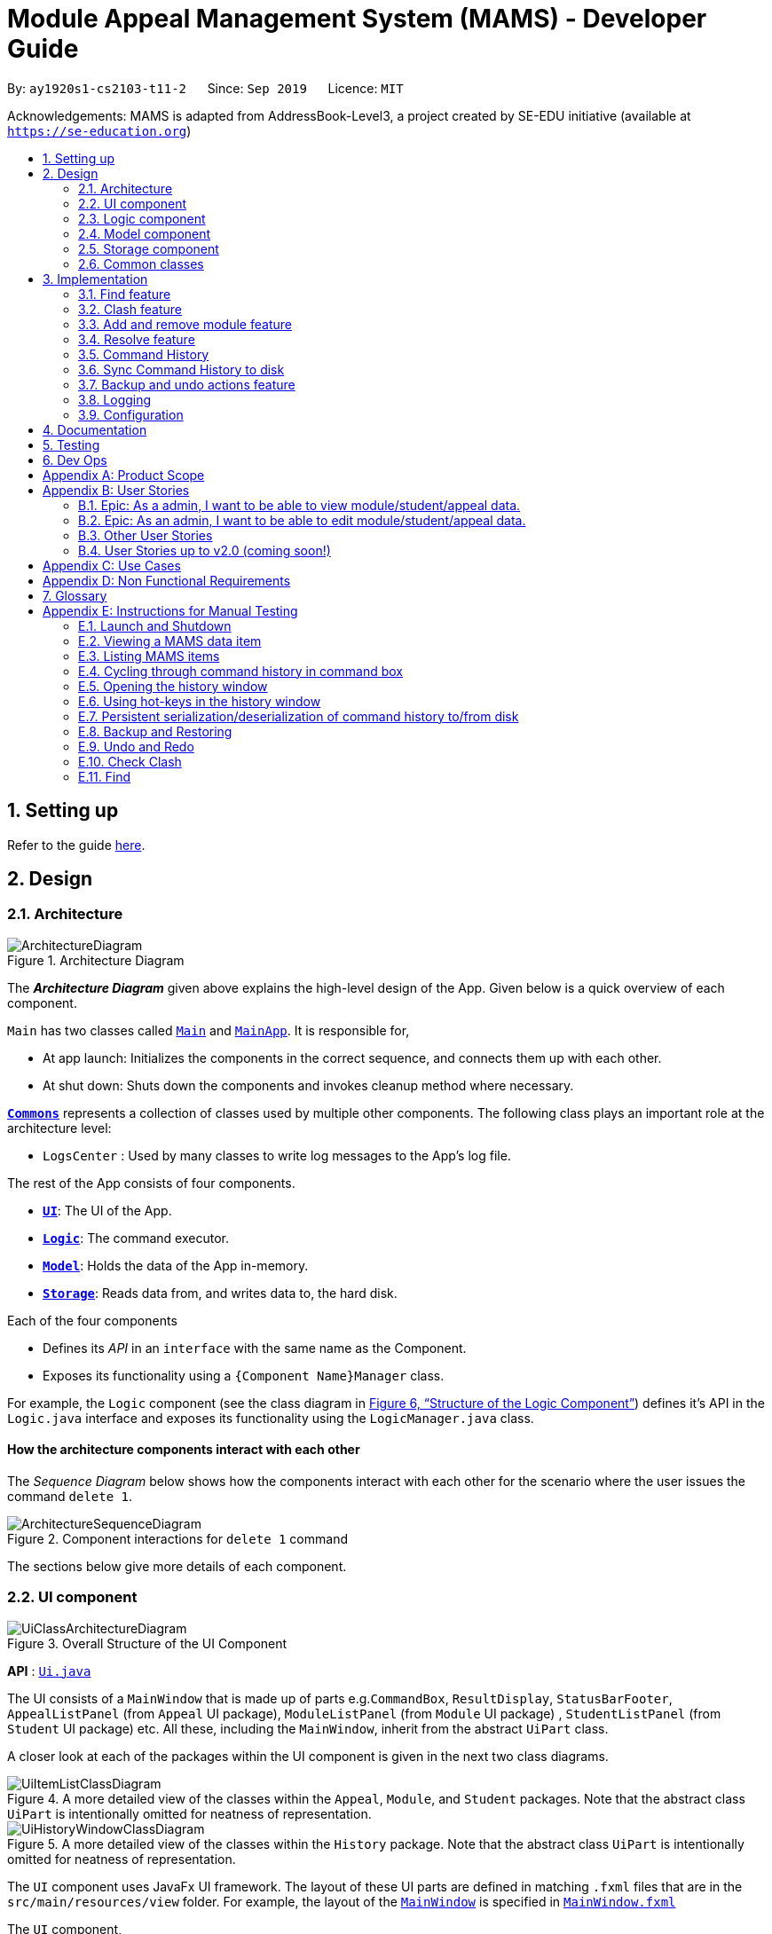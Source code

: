 = Module Appeal Management System (MAMS) - Developer Guide
:site-section: DeveloperGuide
:toc:
:toc-title:
:toc-placement: preamble
:sectnums:
:imagesDir: images
:stylesDir: stylesheets
:xrefstyle: full
:experimental:
ifdef::env-github[]
:tip-caption: :bulb:
:note-caption: :information_source:
:warning-caption: :warning:
endif::[]
:repoURL: https://github.com/AY1920S1-CS2103-T11-2/main/tree/master

By: `ay1920s1-cs2103-t11-2`      Since: `Sep 2019`      Licence: `MIT`

Acknowledgements: MAMS is adapted from AddressBook-Level3, a project created by SE-EDU initiative (available at `https://se-education.org`)

== Setting up

Refer to the guide <<SettingUp#, here>>.

== Design

[[Design-Architecture]]
=== Architecture

.Architecture Diagram
image::ArchitectureDiagram.png[]

The *_Architecture Diagram_* given above explains the high-level design of the App. Given below is a quick overview of each component.

`Main` has two classes called link:{repoURL}/src/main/java/mams/Main.java[`Main`] and link:{repoURL}/src/main/java/seedu/address/MainApp.java[`MainApp`]. It is responsible for,

* At app launch: Initializes the components in the correct sequence, and connects them up with each other.
* At shut down: Shuts down the components and invokes cleanup method where necessary.

<<Design-Commons,*`Commons`*>> represents a collection of classes used by multiple other components.
The following class plays an important role at the architecture level:

* `LogsCenter` : Used by many classes to write log messages to the App's log file.

The rest of the App consists of four components.

* <<Design-Ui,*`UI`*>>: The UI of the App.
* <<Design-Logic,*`Logic`*>>: The command executor.
* <<Design-Model,*`Model`*>>: Holds the data of the App in-memory.
* <<Design-Storage,*`Storage`*>>: Reads data from, and writes data to, the hard disk.

Each of the four components

* Defines its _API_ in an `interface` with the same name as the Component.
* Exposes its functionality using a `{Component Name}Manager` class.

For example, the `Logic` component (see the class diagram in <<fig-LogicClassDiagram>>) defines it's API in the `Logic.java` interface and exposes its functionality using the `LogicManager.java` class.

[discrete]
==== How the architecture components interact with each other

The _Sequence Diagram_ below shows how the components interact with each other for the scenario where the user issues the command `delete 1`.

.Component interactions for `delete 1` command
image::ArchitectureSequenceDiagram.png[]

The sections below give more details of each component.

//tag::ui[]
[[Design-Ui]]
=== UI component

.Overall Structure of the UI Component
image::UiClassArchitectureDiagram.png[]

*API* : link:{repoURL}/src/main/java/mams/ui/Ui.java[`Ui.java`]

The UI consists of a `MainWindow` that is made up of parts
e.g.`CommandBox`, `ResultDisplay`, `StatusBarFooter`,
 `AppealListPanel` (from `Appeal` UI package), `ModuleListPanel` (from `Module` UI package) ,
 `StudentListPanel` (from `Student` UI package) etc.
All these, including the `MainWindow`, inherit from the abstract `UiPart` class.

A closer look at each of the packages within the UI component is given in the next two class diagrams.

.A more detailed view of the classes within the `Appeal`, `Module`, and `Student` packages. Note that the abstract class `UiPart` is intentionally omitted for neatness of representation.
image::UiItemListClassDiagram.png[]

.A more detailed view of the classes within the `History` package. Note that the abstract class `UiPart` is intentionally omitted for neatness of representation.
image::UiHistoryWindowClassDiagram.png[]

The `UI` component uses JavaFx UI framework. The layout of these UI parts are defined in matching `.fxml` files that are in the `src/main/resources/view` folder. For example, the layout of the link:{repoURL}/src/main/java/seedu/address/ui/MainWindow.java[`MainWindow`] is specified in link:{repoURL}/src/main/resources/view/MainWindow.fxml[`MainWindow.fxml`]

The `UI` component,

* Executes user commands using the `Logic` component.
* Listens for changes to `Model` (Appeals, Modules, Students) and `Logic` (Command History) data so that the UI can be updated with the modified data.

//end::ui[]
[[Design-Logic]]
=== Logic component

// tag::logic[]
[[fig-LogicClassDiagram]]
.Structure of the Logic Component
image::LogicClassDiagram.png[]

.Structure of the Parser Component
image::ParserClassDiagram.png[]

.Structure of the Command Component
image::CommandClassDiagram.png[]

*API* :
link:{repoURL}/src/main/java/mams/logic/Logic.java[`Logic.java`]

.  `Logic` uses the `MamsParser` class to parse the user command.
.  This results in a `Command` object which is executed by the `LogicManager`.
.  The command execution can affect the `Model` (e.g. adding a module to a student).
.  The result of the command execution is encapsulated as a `CommandResult` object which is passed back to the `Ui`.
.  In addition, the `CommandResult` object can also instruct the `Ui` to perform certain actions, such as displaying help to the user.

// end::logic[]

Given below is the Sequence Diagram for interactions within the `Logic` component for the `execute("undo")` API call.

.Interactions Inside the Logic Component for the `undo` Command
image::UndoSequenceDiagram.png[]

NOTE: The lifeline for `UndoCommand` should end at the destroy marker (X) but due to a limitation of PlantUML, the lifeline reaches the end of diagram.

[[Design-Model]]
=== Model component

.Structure of the Model Component
image::ModelClassDiagram.png[]

*API* : link:{repoURL}/src/main/java/mams/model/Model.java[`Model.java`]

The `Model`,

* stores a `UserPref` object that represents the user's preferences.
* stores the Address Book data.
* exposes an unmodifiable `ObservableList<Person>` that can be 'observed' e.g. the UI can be bound to this list so that the UI automatically updates when the data in the list change.
* does not depend on any of the other three components.


[[Design-Storage]]
=== Storage component

.Structure of the Storage Component
image::StorageClassDiagram.png[]

*API* : link:https://github.com/AY1920S1-CS2103-T11-2/main/blob/master/src/main/java/mams/storage/Storage.java[`Storage.java`]

The `Storage` component,

* can save `UserPref` objects in json format and read it back.
* can save the Mams data in json format and read it back.
* can save the command history data in json format and read it back.

[[Design-Commons]]
=== Common classes

Classes used by multiple components are in the `mams.commons` package.

== Implementation

This section describes some noteworthy details on how certain features are implemented.

//tag::find[]
=== Find feature
==== Implementation

The find feature is facilitated by `FindCommand` class. The `FindCommand` stores a `List` of `Predicates`, which can be
StudentContainsKeywordsPredicate`, `ModuleContainsKeywordsPredicate`, or `AppealContainsKeywordsPredicate`. Each `Predicate` stores a `List` of String of keywords.

.Predicate Class Diagram
image::PredicateClassDiagram.png[]

Each `FindCommand` has a `execute()` method that takes in a `Model` object and a `FilterOnlyCommandHistory` object.
`FindCommand` only retrieves information from model and returns a message to be shown in the message bar but do not alter anything in the existing lists.

Below shows how the Find Command mechanism behaves at each step.

Step 1. The user inputs `find ...`.

Step 2. The `FindCommandParser` is called first to create `StudentContainsKeywordsPredicate`, `ModuleContainsKeywordsPredicate`, and `AppealContainsKeywordsPredicate` by checking the prefixes.

Step 3. A new `FindCommand` is created by passing in the `List` of `Predicates`.

Step 4. `FindCommand.execute()` is called. Each `Predicate` object is examined and calls `Predicate.test()`. `Model#updateStudentList()`, `Model#updateModuleList()`, or `Module#updateAppealList()` is called accordingly.

Step 5. A `CommandResult` object is returned, which contains message about the number of items found in the target list. The target list only shows the item(s) that contain(s) any of the keywords.

The following sequence diagram shows how the Find command works:

.Find Command Sequence Diagram - user input: "find m/cs1010"
image::FindSequenceDiagram.png[]


// end::find[]

//tag::clash[]
=== Clash feature
==== Implementation

The clash feature is facilitated by `ClashCommand` class.

There are two additional static classes in `ClashCommand` to facilitate the feature. The two classes are:

* `ClashCommandParameters`: Stores the details of the parsed parameters that a `ClashCommand` will operate on.

.ClashCommandParameters Class Diagram
image::ClashCommandParametersClassDiagram.png[]
* `ClashCase`: Stores the details of the clash cases between two modules that a `ClashCommand` will operate on.

.ClashCase Class Diagram
image::ClashCaseClassDiagram.png[]

[NOTE]
Similar to how time slot is stored in `Module` class, the clashing slots in `ClashCase` are represented as Integers and
each integer value corresponds to a particular 1-hour time slot in a week.

Each `ClashCommand` has a `execute()` method that takes in a `Model` object and a `FilterOnlyCommandHistory` object.
`ClashCommand` only retrieves information from model and returns a message to be shown in the message bar but do not alter anything in the existing lists.

====
There are a few formats allowed for user inputs:

* `clash a/INDEX`: check timetable clash for a add/drop module appeal
* `clash m/INDEX m/INDEX` or `clash m/MODULE_CODE m/MODULE_CODE`: check timetable clash between two different modules
* `clash s/INDEX`: check timetable clash in a student's current timetable

====

Below shows how the Clash Command mechanism behaves at each step.

Step 1. The user inputs `clash ...` to check whether there is clash in the timetable.

Step 2. The `ClashCommandParser` will be called to create a new `ClashCommandParameters` and set the relevant parameter values accordingly.

Step 3. A new `ClashCommand` is created by passing in the `ClashCommandParameters` object.
The following sequence diagram shows how `ClashCommandParser` works:

Step 4. `ClashCommand.execute()` is called. The types of checking will be determined by checking the presence of relevant parameters in `ClashCommandParameters`.

[NOTE]
** The `Student` who submits the appeal is stored as String of Matric ID and `Module` to add/drop is stored as String of module code in an `Appeal` object.
Hence, `Student` who submits the appeal is retrieved from `model.getFullStudentList()` by matching Matric ID,
and `Module` to add/drop is retrieved from `model.getFullModuleList()` by matching module codes.

Step 5. Each `ClashCommand` returns a `CommandResult` object which contains the message of the clash details if there are clashes and 'No clashes detected' if there is no clash.

The following activity diagram shows how the clash command works:

.Work Flow of Clash Command
image::ClashCommandActivityDiagram.png[]

===== Design Consideration: How to deal with different user input formats for different types of checking

* **Current choice:** Only 1 `ClashCommand` class. Every `ClashCommand` object keeps a `ClashCommandParameters` object which stores the parameters passed in.
The value of parameters are set when parsing user inputs by a few setter methods.
The cases of checking are determined in `ClashCommand.execute()` by checking the presence of each parameter.
** Pros:
*** Avoid having too many unnecessary constructors (or passing of null-values) caused by the optional nature of the parameters passed to ClashCommand.
*** If more user input formats are allowed in the future to improve user experience (not restricted to index and module codes),
we can simply add more setter and getter methods in `ClashCommandParameters` accordingly.
** Cons:
*** More defensive programming is needed to ensure that no multiple parameters of different types of checking are present at the same time.
* **Alternative considered:** Create three different sub-classes (i.e. `ClashAppealCommand`, `ClashModuleCommand`, and `ClashStudentCommand`) which extend an abstract `ClashCommand` class.
`ClashCommandParser` deals with differentiating cases for checking (by looking at prefixes) and create Command object accordingly.
** Pros:
*** Each `ClashCommand` has knowledge about what type of checking is evoked. Less checking is required in `ClashCommand.execute()`.
** Cons:
*** Each sub-class will have different attributes.
*** Tedious modification will be needed if we allow more user input formats in the future to improve user experience.

===== Design Consideration: How to show details of the clashing time slots

* **Current choice:** Use a static class `ClashCase` to store each clash case detected.
** Pros:
*** No need to hardcode the string representation of clash details since all information needed is stored in the `ClashCase` and we can simply call `toString()`.
Even if the way of representation is to be changed in the future, we only need to modify `toString()` (and add attributes in `ClashCase` if needed).
** Cons:
*** Additional objects being created for each clash detected between two modules. More memory space used.
* **Alternative considered:** Every `ClashCommand` object keeps a list of to store time slot index and use them to create a temporary `Module` object.
** Pros:
*** Easy to implement.
*** Can reuse `getTimeSlotToString()` to obtain the string representation. (The current choice also keeps this part)
** Cons:
*** Redundant objects are created. More memory space used.
*** Need to hardcode information like module codes of the two modules having clashes since the list only stores the clashing slots.
*** Tedious modification needed if the way of response changes in the future. For example, instead of showing the clash details in the message bar,
we decide to a pop-up window to show more detailed information or include graphic representation.
// end::clash[]

//tag::addremovemod[]
=== Add and remove module feature
==== Implementation
The addmod/removemod mechanism is facilitated by an abstract `ModCommand` class which extends abstract `Command` class.
There are the two sub-classes which extends `ModCommand` used to handle adding module or removing module function.

The two sub-classes are:

* `AddModCommand` -- Add a module to a student (Registers the student for a particular module)
* `RemoveModCommand` -- Removes a module from a student (Drops a module from the student's workload)

.Structure of ModCommand
image::ModCommandClassDiagram.png[]

Each addmod or removemod command has a `execute()` method that takes in a `Model` object. These commands
retrieve information of all students and modules from model to get the relevant student and module.
It then creates a copy of the relevant items and replaces the original ones in the global list of students and modules.

Below shows how the AddModCommand mechanism behaves at each step when adding a module to a student.

[NOTE]
RemoveMod command is functionally the opposite of AddMod command, but requires less checks to be done before successful
execution. For this developer guide, only AddMod commands sequence will be elaborated.

Step 1. The user inputs `addmod s/A0180000 m/CS1010` to add module CS1010 to student A0180000.

Step 2. The `ApproveCommandParser` will be called to parse the AddModCommand.

* When parsing the input, the `s/` prefix will be detected and `AddModCommandParser` will parse for a
student identifier. `m/` prefix will also be detected and parsed for a module identifier.

Step 3. `AddModCommand` object will be created.

Step 4. `AddModCommand.execute()` is called.

The following activity diagram shows how `AddModCommand.execute()` works

.AddModCommand Activity Diagram
image::AddModCommandActivityDiagram.png[]

`ApproveCommand.execute()`

* Step 1. Checks for the validity of student and module identifiers. If index is given as the identifier, the following
list(s) is used: `model.getFilteredModuleList` and `model.getFilteredStudentList`. If Matric Id is given for student identifier
or Module code is given for module identifier, it will get the following list(s) instead:
`model.getFullModuleList` and `model.getFullStudentList`
* Step 2. Checks the following conditions that should prevent module from being added to student:
** Check if the student already has the module (Is currently registered for module already)
** Check if the student has completed the module before
** Check if the module current intake has already reached quota limit, and is unable to accept any more students
** Check if the student workload limit will not be exceeded if the module is added to the student
** Check if the module being added will clash with any existing modules the student is currently taking.
* Step 3. Creates a new student object and module object with the added module.
* Step 4. Creates a `CommandResult` object which calls `Model` to replace the old objects
with the newly created objects. The success message of addmod request will be returned.

The following sequence diagram shows how ApproveCommand works:

.AddModCommand Sequence Diagram
image::AddModSequenceDiagram.png[]
[NOTE]
An exception is thrown when any of the checks fail. The break interaction operator is placed at the bottom
of all the checks in order to reduce vision clutter.
[NOTE]
To reduce vision clutter, only two of the six checks are shown.
//end::addremovemod[]

//tag::resolve[]
=== Resolve feature
==== Implementation

The resolve feature is facilitated by an abstract `ResolveCommand` class which extends abstract `Command` class and
2 sub-classes which extends `ResolveCommand` for different types of appeal resolution.

The 2 type of appeal resolution are:

* `Approve` -- approves an appeal.
* `Reject` -- rejects an appeal.

Each appeal resolution type has an individual and mass resolution command which extends its base type

The 2 types of resolution commands for `Approve` are

* `ApproveCommand` -- approves an individual appeal by index shown in the in-app UI
* `MassApprove` -- approves multiple appeals by the ID of appeals

Similarly the types of resolution commands for `Reject` are

* `RejectCommand` -- rejects an individual appeal by index shown in the in-app UI
* `MassReject` -- rejects multiple appeals by the ID of appeals

.Structure of ResolveCommand
image::ResolveCommandClassDiagram.png[]

Each appeal resolution command has a `execute()` method that takes in a `Model` object. Resolve commands retrieve information of all students and modules from model to get the relevant student and module.
It then creates a copy of the relevant items and replaces the original ones in the global list of students and modules

Below shows how the ResolveCommand mechanism behaves at each step when resolving a single appeal.

[NOTE]
Reject commands behaves the same way as approve commands, except it will not make any changes to any students or module. For this developer guide, only approve commands sequence will be elaborated

Step 1. The user inputs `approve a/2 r/Student meets requirements` to approve an appeal of index specified.  In this example the appeal index is 2.

Step 2. The `ApproveCommandParser` will be called to parse the individual approve command .

* When parsing the input, the `a/` prefix will be detected and `ApproveCommandParser` will parse a single index and the remark after the optional field `r/`.

Step 3. `ApproveCommand` object will be created.

Step 4. `ApproveCommand.execute()` is called.

`ApproveCommand.execute()`

* Step 1. It will check the type of appeal of the appeal index specified by the user, it will check through `model.getFilteredAppealList()` and get the index of the appeal that matches that of the given one.
* Step 2. Checks whether the appeal has already been resolved with `Appeal.isResolved()`
* Step 3. If is not yet resolved, nature of appeal will be retrieved with `Appeal.getAppealType()`.  There are 3 types of appeal cases - add module, drop module and increase workload
** Add module
***  Check if relevant module and student exists by getting `model.getFullModuleList()` and `model.getFullStudentList()`
***  Check for clashes between module requested and the modules the student is current taking (refer to 3.1 for implementation for `ClashCommand`)
***  If no clashes are detected add student to module class list and module to the student's list of modules
** Drop module
***  Check if relevant module and student exists by getting `model.getFullModuleList()` and `model.getFullStudentList()`
***  Check if student is taking the module
***  Removes specified module from student and student from module
** Increase workload
***  Increases the specified student's workload to the one specified in the appeal

The following activity diagram shows how `ApproveCommand.execute()` works

.ApproveCommand Activity Diagram
image::ApproveCommandActivityDiagram.png[]

[NOTE]
The student current modules are stored as String of module code to reduce coupling. Hence, modules taken by the student are retrieved from `model.getFilteredModuleList()` by matching module codes.


[NOTE]
The `Student` who submits the appeal and requested `Module` are stored as String of Matric ID and module code respectively in an `Appeal` object to reduce coupling.
Hence, `Student` who submits the appeal is retrieved from `model.getFullStudentList()` by matching Matric ID,
and `Module` requested is retrieved from `model.getFullModuleList()` by matching module codes.


Step 5.  Upon approval of an appeal, `ApproveCommand` will return a `CommandResult` object which contains the message of the action performed.  Each appeal type will give a different feedback message.

 * Add module will inform user if approval is not allowed due to clashes in time table, else it will feedback the specified module has been added to the student by their IDs

 * Drop module will inform user if approval is not allowed due to the student not having the module to be dropped in the first place, else if will feedback the specified module was removed from the student by their IDs

 * Increase workload will inform user of the increase inthe student's Modular Credits limit

The following sequence diagram shows how ApproveCommand works:

.ResolveCommand Sequence Diagram
image::ResolveSequenceDiagram.png[]


Below shows how the ResolveCommand mechanism behaves at each step when resolving multiple appeals.

Step 1. The user inputs `approve mass/C000000 C000001 C000010` to approve all the appeals specifed.

Step 2. The `ApproveCommandParser` will be called to parse the mass approve command.

* When parsing the input, the `mass/` prefix will be detected and `ApproveCommandParser` will parse all the appeal IDs specifed.  Valid and invalid IDs will be separated into 2 lists.

Step 3. `MassApprove` object will be created with both the lists of valid and invalid IDs.

Step 4. `MassApprove.execute()` is called.

`MassApprove.execute()`

[NOTE]
Mass resolve commands `execute()` methods works the same as individual Resolve commands except it will loop through the list of valid Appeal IDs to resolve each one.
Successful resolution of each appeal in the valid appeal list will add the ID to successful list.
Similarly, appeal IDs from valid Appeal IDs that were not approved/rejected will be added to the unsuccessful list.
Also, because Mass resolve commands operates on appeal IDs, `model.getFullAppealList()` will be used instead of `model.getFilteredAppealList()`.


* Step 1. It will check the type of appeal of the appeal index specified by the user, it will check through `model.getFullAppealList()` and get the index of the appeal that matches that of the given one.
* Step 2. Checks weather the appeal has already been resolved with `Appeal.isResolved()`
* Step 3. If is not yet resolved, nature of appeal will be retrieved with `Appeal.getAppealType()`.  There are 3 types of appeal cases - add module, drop module and increase workload
** Add module
***  Check if relevant module and the student exists by getting `model.getFullModuleList()` and `model.getFullStudentList()`
***  Check for clashes between module requested and the modules the student is current taking (refer to 3.1 for implementation for `ClashCommand`)
***  If no clashes are detected add the student to module class list and module to the student's list of modules
** Drop module
***  Check if relevant module and student exists by getting `model.getFullModuleList()` and `model.getFullStudentList()`
***  Check if student is taking the module
***  Removes specified module from student and student from module
** Increase workload
***  Increases the specified student's workload to the one specified in the appeal

The following activity diagram shows how `MassApprove.execute()` works

.MassApprove Activity Diagram
image::MassApproveActivityDiagram.png[]

Step 5.  After resolving all the appeal IDs in the valid Appeal list, `MassApprove` will return a `CommandResult` object which contains the feedback message.  Feedback message will show a list of successfully approved appeal IDs,
a list of unresolved modules which include the list of invalid appeal IDs entered by user and appeal IDs
and a list of appeal IDs with time table clash detected.

.MassResolve Sequence Diagram
image::MassResolveSequenceDiagram.png[]

Design Consideration: How to handle different user input formats for individual and mass appeal resolution

* Current choice: Resolving individual appeals, `ApproveCommand` and `RejectCommand` takes in a single index relative to the displayed list of appeals while resolving multiple appeals, `MassApprove` and `MassReject` takes in IDs of exisiting appeals.

** Pros:
*** User can easily resolve a single appeal since needs to enter the index of the appeal of choice shown in the appeal list.
*** When resolving in bulk, typing the full appeal IDs will allow user to be certain that the appeal that is about to be resolved is indeed the correct one.
** Cons:
*** Users have to type the full appeal IDs of appeals when resolving in bulk.
*** Users cannot resolve multiple appeals by index as the displayed appeal list is may be changing constantly with the filter commands entered by user.  As a result, user will be more prone to resolving a wrong appeal due to carelessness when using index.

* Alternative consideration: Allow user to resolve individual and multiple appeals by both index and appeal ID.

** Pros:
*** User has options to perform appeal resolution.
*** Easier to resolve multiple appeals in bulk, as it is quicker to type the index instead of the full ID
** Cons:
*** Harder to implement.  `ApproveCommandParser` and `RejectCommandParser` will need to parse different type of parameters.
*** Some index and parameters from  the input might refer to the same appeal if the user makes a mistake.  As such, feedback provided by MAMS will not be useful, as user might have used index to mass resolve rather than appeal ID.
*** User could resolve the wrong appeals since user does not need to cross check with the appeal ID of the appeals-of-interest.

Design Consideration: How individual resolve and mass resolve extends from parent `ResolveCommand`

* Current implementation: Each resolve option `Approve` and `Reject` extends from `ResolveCommand`

** Pros:
*** Easier to implement.  Resolve option specified by user will be easily parsed.
** Cons:
*** More parameters required from user to specify whether to resolve single or multiple appeals.


* Alternative consideration: Having individual resolve commands and mass resolve commands extend from parent class `ResolveCommand` instead of `Approve` and `Reject`.  Refer to diagram below for better understanding.

image::ResolveAltClassDiagram.png[]

** Pros:
*** User can specify whether to resolve single or multiple appeals with fewer keywords.
** Cons:
*** Harder to implement as the mass resolve command Parser will have to parse the inputs for different resolve types.
*** User prone to input mistakes while performing mass resolve.

//end::resolve[]

// tag::history[]
=== Command History
The command history feature encapsulates a few related functions, mainly:

* The ability to cycle through previous inputs in the `CommandBox` using the kbd:[&uarr;]
and kbd:[&darr;] arrow keys.
* A command to open a new window displaying the command history
- Optional parameters can be specified to hide command output and show only successful commands.
* Persistent storage of command history - the history is serialized to JSON file format
and is loaded upon the next startup

==== Cycling Through Previous Inputs
The core of the cycle-command-history feature is implemented through three different classes:
 `CommandHistory`, `ListPointer`, and `InputOutput`. In addition, the `CommandBox` from AB3 was modified
to accommodate the changes.

* `TimeStamp`: Class representing a time-stamp. Internally, it functions as a higher-level wrapper around `java.util.Date`.
* `InputOutput`: Class representing a single command history entry. Comprises of an `input` and `output` String,
a `TimeStamp` object, and a flag indicating whether execution was successful.
* `CommandHistory`: A wrapper around a list of `InputOutput` objects along with specific methods, representing
the command history of the command entered thus far.
* `ListPointer`: An iterable pointer to a `List` of objects. This is used by the `CommandBox` to cycle through
past commands.
- This differs from `java.util.Iterator` in the sense that `ListPointer#next()` always advances the pointer first then returns the
next element in the `List`, while `java.util.Iterator#next()` does the opposite: it returns
the current value, then advances the pointer.
- `ListPointer` was implemented using Java generics
to serve as a common utility class in `mams.common.util`, but is used primarily for
iterating a `List` of `InputOutput` objects for the command history feature.
* `CommandBox`: The command box in MAMs was modified to respond to the kbd:[&uarr;] and kbd:[&darr;]
`KeyEvent`, auto-filling the text field with the previous commands when iterating through the command history.

Below is a class diagram depicting the relationship between the involved classes for cycling
through previous inputs in the command box.


.Class Diagram depicting classes involved in cycling through command history.
image::CycleCommandHistoryClassDiagram.png[]

`CommandHistory` provides an unmodifiable view into the command history using an `ObservableList`
passed to `CommandBox` upon initialization. `CommandBox` uses this list to reinitialize and
update `ListPointer` after every command execution. Upon initialization, `ListPointer` keeps
an internal copy of the InputOutput list. Finally, `CommandBox` responds to user key-presses and
retrieves the previous commands by using `ListPointer` to iterate
through its internal defensive list.

Below is a simple sequence diagram depicting this function. Note that some methods/pathways are not
depicted for brevity.


.Sequence Diagram depicting a possible execution path for cycling through history entries.
image::CycleCommandHistorySequenceDiagram.png[]

The diagram above first shows how `CommandBox` re-initializes and updates `ListPointer` after
a command has been entered. Thereafter (in the period between command inputs),
`KeyEvent` events are handled by `handleKeyPress`,
which replaces the text in its text field accordingly.

*Design Considerations*

Aspect: How `ListPointer` (iterator used by `CommandBox`) is updated

* Current Implementation: Stores a defensive copy of the command history in `ListPointer`.
The `ListPointer` is re-initialized after every command
execution in MAMS (when new entries are added to the command history).

** Pros:
*** `ListPointer` only has a direct dependence on the passed `CommandHistory` list during initialization.
If the reference to that list is invalidated for any reason while
the user is iterating through the list, `ListPointer` will be unaffected since it stores a defensive copy.

** Cons:
*** It may be more computationally heavy to re-initialize `ListPointer` with a new defensive copy after every
command execution, especially if the command history has many entries from long-term usage of the application.

* Alternative Implementation: Do not store a defensive copy. After every re-initialization, `ListPointer`
will instead store the direct reference to the command history list.

** Pros:
*** `ListPointer` re-initialization will most likely process in O(1) constant time (only needs to copy reference),
which might be computationally more efficient than the current implementation.

** Cons:
*** If the reference to the list is invalidated for any reason (eg. new feature by future developers) in between command executions, `ListPointer`
might run into an unrecoverable error (eg. `NullPointerException`) while user is cycling and iterating through command history.

==== Displaying History Window: `HistoryCommand`

The `HistoryCommand` feature allows users to display a separate window showing the
MAMS input/output history upon command.

The core of the `HistoryCommand` feature is facilitated by a few different classes:

* `HistoryCommand`: A sub-type of the abstract `Command` class. Represents a user command to trigger the display
of the history window.
* `HistoryCommandParser`: A class to parse user input in the context of a `HistoryCommand`,
returning a `HistoryCommand`.
* `HistoryWindow`: A UI class representing the controller for the history window. Displays information
about the command history to the user
* `CommandHistory`: see previous section.
* `FilterOnlyCommandHistory`: An interface that inherits from `ReadOnlyCommandHistory`. Exposes methods to
read and filter the internal list in `CommandHistory`, while restricting modification access.

The following activity sequence diagram provides a high-level view
of how the command is executed, along with the behaviour of the history window:

.HistoryCommand Activity Diagram
image::HistoryCommandActivityDiagram.png[]

One specific execution example of the show-history feature with
more specific implementation details is as follows:

. User enters `history -o -s` into command box. The `-o` option indicates user intention to hide all command output
display in the history window, and the `-s` option indicates user intention to show only successful commands.
. A `HistoryCommand` object is created after parsing, with `hideOutput` set to true, and HistoryDisplaySettings set to
`SHOW_ONLY_SUCCESSFUL`.
. `HistoryCommand` object is executed on `Model` (unused) and `FilterOnlyCommandHistory`. The `FilterOnlyCommandHistory` taken in as a parameter is updated
with a predicate to filter successful commands.
 - NOTE: Since the history window uses an observer pattern to update the history window (keeps reference to `ObservableList`),
the history window is updated at this step.
. A `CommandResult` object is returned
with `showHistory` and `hideOutput` flags set to true.
. `Logic` updates `CommandHistory` with this command, as with any other command.
 - NOTE: Again, the observer pattern used by the history window prompts a GUI update at this step.
. The `CommandResult` object is passed to the calling GUI element (`MainWindow`), which is then used to set
the flags in `HistoryWindow` controller accordingly.
. `HistoryWindow` hides all command outputs in the history window.
. MAMS displays the history window.

This specific execution case is shown in the following sequence diagram. Note that some
methods are omitted for brevity.

.`HistoryCommand` Sequence Diagram for the specific input `history -o -s`
image::HistoryCommandSequenceDiagram.png[]

NOTE: The lifeline for `HistoryCommandParser` and `HistoryCommand` should end at the destroy marker (X), but due to a limitation of PlantUML, the lifeline reaches the end of diagram.

*Design Consideration*

Aspect: Method for displaying command history

* Current Implementation: Deploy a dedicated pop-up window for displaying command history. This window will retrieve the
`CommandHistory` list directly to update itself.

** Pros:
*** All display decisions (eg. formatting of the history text, navigability of the list) can be encapsulated
within the UI component - specifically, within `HistoryWindow` and its related classes.
*** Display can be optimized solely for displaying the command history, without the need to check for compatibility with
other commands/features that may be using the same UI element to display.
*** Since command history can be extremely verbose, having a separate pop-up window will ensure that the user is have enough
space to view it properly.
*** The history window can be kept open while running other commands to provide informative real-time feedback on commands
that were performed.

** Cons:
*** Requires a whole new GUI window (and its elements) to be created and debugged for any display issues, which can be a
tedious process.

* Alternative Implementation: Format the entire history to text within the execution of `HistoryCommand` and pass it back to the GUI
as a normal command feedback, to be displayed in the `ResultDisplay` box of the GUI.

** Pros:
*** Requires very minimal change to the AB3 GUI, since the GUI elements for `ResultDisplay` already exists
to display normal command feedback.
*** The history window GUI elements would no longer be required, eliminating the need to create, style, debug, and
format an entirely new GUI window.

** Cons:
*** Text display filtering and formatting is now handled directly by the `HistoryCommand` class, which severely limits
the ability of the GUI to customize the display (eg. colour code input and output differently)
*** As a corollary to the above point, the `HistoryCommand` class is now
in charge of one aspect of the display formatting, which is not a good separation of responsibilities
between the `Logic` and `Ui` components of MAMS.
*** The `ResultDisplay` on the main window of the GUI application is only optimized to display command feedback
of short length (up to 3 or 4 lines on most monitors). It is hence not suitable for displaying
output from the `HistoryCommand`, which can become extremely verbose especially if the application has
been used extensively.
*** If the command output in the history is to be displayed, special care must be taken not to recursively include
the outputs of previous `history` commands in later `history` commands. (This is not an issue in the current implementation,
which separates history command feedback from the history display through the means of a separate UI). A contrived example
is shown below:

 >> history
 input: list -a
 output: listed all appeals
 >> history
 input: list -a
 output: listed all appeals
 input: history
 output: input: list -a
         output: listed all appeals
 >> history
 input: list -a
 output: listed all appeals
 input: history
 output: input: list -a
         output: listed all appeals
 input: history
 output: input: list -a
         output: listed all appeals
         input: history
         output: input: list -a
                 output: listed all appeals

**** Each subsequent call to `history` command unnecessarily includes outputs of previous `history` commands
**** Special conditional logic is hence required to exclude or handle `history` command output from the command history,
which can obfuscate the code for command history and cause it
to be less understandable to future developers if not implemented or documented properly.
*** Whenever history is to be viewed, the `history` command has to be performed again.


Aspect: Implementation to allow existing `Command` sub-type classes like `HistoryCommand` to access and manipulate
command history (eg. read past commands, perform filtering)

* Current Implementation: To allow `HistoryCommand` to access the command history, change the
method signature in `Command#execute(Model model)`
to accept another `FilterOnlyCommandHistory` object (to access `CommandHistory` through an API that only
allows filtering and reading, not modification). The history window GUI elements will then use
the observer pattern to update itself based on changes in the `FilteredCommandHistory`. A flag is also
raised in the returned `CommandResult` object to indicate to the GUI that the history window is to be opened.

** Pros:
*** The history window will update itself automatically (regardless of whether it is showing)
after every change to `CommandHistory`, without the need to explicitly pass a list object to
the GUI controller (except during initialization) after every execution.
*** Future commands will also have access to a version of `CommandHistory` that allows reading and filtering,
which can be useful for commands that
require knowledge of past commands eg. an undo command that can be specified to act only on certain commands.
*** Using such an interface to access `CommandHistory` also prevents future commands by other developers
from unwittingly modifying the `CommandHistory`, which should only be performed by `LogicManager` after
command executions. This is to maintain a true record of the executed commands.

** Cons:
*** Requires a change to the method signature of every existing command, which may cause unexpected
regression problems if refactoring is not performed appropriately.
*** Most commands may not need access to `CommandHistory`, so the extra parameter may be redundant in most
calls of `#execute()`.

* Alternative Implementation 1: Change the method signature of `Command#execute(Model model)`
to directly take in a reference to the `CommandHistory` object in `Logic`. GUI will still update via the
observer pattern as per the current implementation, and display command history in a separate window.

** Pros:
*** Same as the current implementation above, except for the last point.

** Cons:
*** Also requires a change to the method signature of every existing command, which can cause unexpected
regression problems if refactoring is not performed appropriately.
*** Future commands by other developers now have direct access to the `CommandHistory` object in `Logic`,
and may cause unintentional modification to `CommandHistory` object during exeuction of command.

* Alternative Implementation 2: Instead of changing the `#execute()` signature of the `Command` abstract class,
only use the flag in the returned `CommandResult` object to indicate to the GUI that the history window is to be displayed.
This is similar to how the `HelpCommand` and `ExitCommand` is implemented in AB3.

** Pros:
*** Simple to implement, and requires very minimal changes to the existing code architecture (Only `CommandResults` and GUI
needs to be changed/extended).

** Cons:
*** Although it still provides the same default display as the current implementation, the displayed command history
can no longer be preferentially filtered based on the parameters passed in to the `history` command. This may
limit the utility of the `history` command (even in future development), as the user now has to scroll
through the entire history instead of filtering it based on certain criteria (which can even be expanded on in the future).
**** One way of circumventing this is by
passing more boolean flags (or parameters) to `CommandResult` for the `HistoryWindow` to process, but this would
cause the `CommandResult` class to store too many attributes specific to just the `HistoryCommand`, which would not be
a particularly good design since all `Command` objects have a dependency on the `CommandResult` class.

=== Sync Command History to disk

The command history in MAMS is persistent across sessions -
history data is automatically saved to disk as a `.json` file whenever
`CommandHistory` is updated with new command information.
Upon startup, MAMS will load the history data from the same file.
This is useful for resuming work from a previous session,
or for supervisory figures within NUS to keep a permanent
log of all data changes that the appeal administrator makes.

This sub-feature of command history is facilitated by the following main classes/interfaces:

* `JsonCommandHistoryStorage`: A class that manages the reading and writing of `CommandHistory` to disk
* `JsonSerializableCommandHistory`: A class representing a `CommandHistory` object that is Jackson-compatible (able to be used for
serializing to-and-from JSON format), with methods for converting it back to the native `CommandHistory` object used in MAMS.
* `JsonAdaptedInputOutput`: A class representing an `InputOutput` object that is Jackson-compatible,
and contains methods for freely converting itself back to the native `InputOutput` object used in MAMS.
* `CommandHistoryStorage`: API that the main `StorageManager` class uses to manipulate JSON serializing of `CommandHistory`.

Below is a class diagram depicting the relationship between the involved classes in JSON serializing of `CommandHistory`

.Class diagram of the classes involved in saving and loading of `CommandHistory` from disk.
image::CommandHistoryStorageClassDiagram.png[]

**Design Considerations:**

Aspect: Integrating storage mechanism for command history component with current MAMS architecture

* Current Implementation: Introduce architecture for saving `CommandHistory` to a separate JSON file.

** Pros:
*** Command history saving is now separate from saving of `Model` data. If deserialization of `CommandHistory` fails,
it should not affect the loading of `Model` data, and vice versa. This is especially important as command history is
a non-critical portion of MAMS, whereas `Model` data is critical to operation of MAMS.
*** If `Model` JSON data is corrupted, `CommandHistory` JSON data might not be since it is in a separate file,
with its own pipeline for loading and saving within the `Storage` class. Moreover, the `CommandHistory` can be used
to restore the `Model` data by repeating the same sequence of commands on the original data source for that semester, or from a
backup copy of MAMS.
*** Command history data file can be imported and archived separately (eg. for viewing on 3rd-party applications,
for maintaining an archived log of administrator actions). This can improve future extensibility and potential areas of development
for this feature, to fulfil its goal of maintaining a permanent record of administrator actions for accountability and logging purposes
(possibly conducted by a third-party other than the administrator).

** Cons:
*** Harder to implement, with more more code to be written and bug-proofed.

* Alternative Implementation: Serialize `CommandHistory` to the same file used by MAMS for its `Model` data.

** Pros:
*** Easier to implement and integrate into existing MAMS architecture.

** Cons:
*** Corruption of the non-critical `CommandHistory` data can cause `Model` data loading to fail, even if nothing is
wrong with the serialized `Model` data.
*** In the grand scheme of things, it may not be particularly useful to couple `Model` data to `CommandHistory` data.
MAMS is designed as an intermediate application that takes in Appeal, Module, and Student information from a data source
(eg. EduRec), allows administrators to resolve the appeal, then passes back the resolved appeal, module, and student data.
Applications receiving the resolved data file in the form of the serialized data may not have any use for the command history.
Of course, there can be alternative design solutions to this as well.



// end::history[]

//tag::undo[]
=== Backup and undo actions feature
==== Implementation

The backup feature is facilitated by an abstract `StoreCommand` class which extends abstract `Command` class and
three sub-classes which extends `StoreCommand` to handle different types of saving and restoring actions.

The three sub-classes are:

* `SaveCommand` -- Creates a snapshot of MAMS as a backup and stores it as a json file in data.
* `UndoCommand` -- Undo last action.
* `RedoCommand` -- Redo last undo.
* `RestoreCommand` -- Restores a previous snapshot created by the SaveCommand.

.Structure of StoreCommand
image::StoreCommandClassDiagram.png[]

Each sub-class has a `execute()` method that takes in a `Model` object. Store commands only retrieve information from /data file and replaces the current state with the targeted state.

Below shows how the Store Command mechanism behaves at each step.

Step 1. The user inputs `undo/redo/backup/restore ...`.

Step 2. The relevant parser class is called.

Step 3. Relevant StoreCommand object will be created accordingly depending on steps required to store or restore states.

Step 4. `StoreCommand.execute()` is called.

* If the command is a `UndoCommand`, it will store a snapshot in the data file under its corresponding tag.
* If the command is a `RedoCommand`, it will check if a redo action is availiable, restores the state and update the saved states as required.
* If the command is a `SaveCommand`, it will store a snapshot in the data file under its given tag or a tagged with a timestamp to avoid overwriting previous data if tag is not given.
* If the command is a `RestoreCommand`, it will restore a previous snapshot in the data folder with its given tag.

[NOTE]
The save states are stored in the same format as the mams.json data file to reduce coupling of the saving mechanism and the save commands.

Step 5. Each `StoreCommand` returns a `CommandResult` object which contains the success or failure of the action and the filename the backup is saved under if applicable.

The following sequence diagram shows how the undo operation works:

.UndoCommand Sequence Diagram
image::UndoSequenceDiagram.png[]

===== Aspect: Dealing with storage of states

* **Current Choice:** Saves state to data folder in the same file format as the main data.
** Pros: Persistence of previous actions independent of running state of the program, allows for crash recovery in the event the program is exited incorrectly.
** Cons: Opens the program up to attacks that target the data folder, as the states are now accessable outside of the program instead of protected by a layer of abstraction.
* **Alternative :** Saves states as internal list of states
** Pros: States are only accessable using the application, protecting it from unwanted modifications.
** Cons: States are limited to current instance of the application, and history cannot be transfered between sessions

===== Aspect: Replacing the current state with targeted undo/redo states

* **Current choice:** Reads lists stored in targeted data file and replaces current data with targeted data
** Pros: Does not require knowledge of implementation of running state, thus reducing coupling of StoreCommand and program state.
** Cons: Requires StoreCommand to be modified each time a new type of list is implemented.
* **Alternative :** Replace the whole model with a new instance of target model
** Pros: Decreases coupling between internal implementation of any lists and StoreCommand
** Cons: Increases coupling between the Logic class and Command subclasses
// end::undo[]

=== Logging

We are using `java.util.logging` package for logging. The `LogsCenter` class is used to manage the logging levels and logging destinations.

* The logging level can be controlled using the `logLevel` setting in the configuration file (See <<Implementation-Configuration>>)
* The `Logger` for a class can be obtained using `LogsCenter.getLogger(Class)` which will log messages according to the specified logging level
* Currently log messages are output through: `Console` and to a `.log` file.

*Logging Levels*

* `SEVERE` : Critical problem detected which may possibly cause the termination of the application
* `WARNING` : Can continue, but with caution
* `INFO` : Information showing the noteworthy actions by the App
* `FINE` : Details that is not usually noteworthy but may be useful in debugging e.g. print the actual list instead of just its size

[[Implementation-Configuration]]
=== Configuration

Certain properties of the application can be controlled (e.g user prefs file location, logging level) through the configuration file (default: `config.json`).

== Documentation

Refer to the guide <<Documentation#, here>>.

== Testing

Refer to the guide <<Testing#, here>>.

== Dev Ops

Refer to the guide <<DevOps#, here>>.

[appendix]
== Product Scope
// tag::productScope[]

*Target user profile*:

A specialized Appeal Administrator that handles module appeals during
the hectic start-of-semester module registration in the National
University of Singapore. He/She:

* prefers desktop apps over other types
* prefers typing over mouse input
* can type fast
* is reasonably comfortable using CLI apps
* has a need to view large lists of modules, appeal cases, and student
particulars
* has a need to edit current student/appeal/module information to
resolve appeal cases
* has *neither the authority nor need* to add/remove students, appeals,
and modules to/from the current database (out of job purview)
* needs to keep a permanent log of all actions taken when resolving appeals
for accountability and logging purposes

*Value proposition*: View, manage, and resolve appeals as fast as or
faster than a typical mouse/GUI driven app.

//end::productScope[]
[appendix]
== User Stories

Priorities: High (must have) - `* * \*`, Medium (nice to have) - `* \*`, Low (unlikely to have) - `*`

=== Epic: As a admin, I want to be able to view module/student/appeal data.

[width="59%",cols="22%,<23%,<25%,<30%",options="header",]
|=======================================================================
|Priority |As a/an … |I want to … |So that I can…
|`* * *` |admin |be able to view lists of students/appeals/modules |

|`* * *` |admin |filter lists of students/appeals/modules by year/module
info/type |quickly find specific items of interest

|`* * *` |admin |be able to view the full expanded details of a
student/appeal/module |

|`* * *` |admin |be able to view lists or items side-by-side |easily
cross-reference information between modules/students/appeals.

|`* * *` |admin |be able to find a module/appeal/student using their
unique ID sequences |locate details of persons without having to go
through the entire list

|`* * *` |admin |check for clashes between modules |determine if a
student can take up the module he/she requested for

|`* * *` |admin |check for clashes in a student’s timetable |determine
if a student have sufficient reason to drop the pre-allocated modules

|`* * *` |admin |group types of appeal cases |resolve multiple of the
same type of appeal cases

|`* * *` |admin |check the vacancy of a module |Check if module can take
in additional students

|`* *` |admin |be able to decide which pane (left/right) the results of
my command (list or object view) shows up on |
|=======================================================================

=== Epic: As an admin, I want to be able to edit module/student/appeal data.

[width="59%",cols="22%,<23%,<25%,<30%",options="header",]
|=======================================================================
|Priority |As a/an … |I want to … |So that I can…
|`* * *` |admin |add a module to a student |resolve their appeal request

|`* * *` |admin |remove a module from a student |

|`* * *` |admin |update the name list of students taking the module |

|`* * *` |admin |increase the number of MCs allocated to a student
|allow the student to take more classes

|`* * *` |admin |add remarks to a student page |refer back at a later
time if needed

|`* * *` |admin |mass approve and reject |Approve and reject multiple
appeals with one command

|`* *` |admin |add a reason for the rejection |inform them why their
appeal was not approve
|=======================================================================

=== Other User Stories

[width="59%",cols="22%,<23%,<25%,<30%",options="header",]
|=======================================================================
|Priority |As a/an … |I want to … |So that I can…
|`* * *` |new admin |see usage instructions |refer to instructions when
I forget how to use the App
|=======================================================================

=== User Stories up to v2.0 (coming soon!)

[width="59%",cols="22%,<23%,<25%,<30%",options="header",]
|=======================================================================
|Priority |As a/an … |I want to … |So that I can…
|`* *` |admin |send an automated prevMods to the involved student once I
resolve an appeal |alert them to the appeal outcomne easily and quickly

|`* *` |admin |encrypt all data when writing them back to disk |ensure
security in handling sensitive student information under privacy laws

|`* *` |admin |mass approve and reject |Approve and reject multiple
appeals with one command

|`* *` |admin |send short messages/prevModss to lecturers/other admin staff
|consult them for further information that may be needed for appeal
resolution

|`* *` |careless admin |undo my previous commands |

|`*` |admin |cycle through my command history using the `up' button
|easily resuse previously typed commands

|`*` |new admin |view resolved appeal cases from previous semesters |use
them as precedents to make decisions for other appeal cases

|`*` |admin |be able to toggle between different colourschemes for the
app |

|`*` |admin |archive appeal cases |view an uncluttered list of appeals

|`*` |admin |get alerts on oversubscribed modules |receive early
warnings of modules likely to receive appeal requests
|=======================================================================

[appendix]
== Use Cases

(For all use cases below, the System is the MAMS application and the
Actor is the admin, unless specified otherwise)

// tag::uc1[]
[discrete]
=== UC01: Resolving an Appeal Request to Drop a Pre-allocated Module

*MSS*

Pre-condition: System has only just been opened, and is showing a list
of appeals by default.

1.  Admin views the details of the first appeal.
2.  Admin displays the full information of the module-of-interest.
3.  Admin displays the full information of the student-of-interest.
4.  Admin removes the pre-allocated module from student.
5.  Admin marks the appeal as approved, with an approval message to be
displayed to the student.
+
*Use case ends.*

*Extensions*

[none]
* 2a. MAMS suggests an autocomplete based on the displayed appeal
information *(Coming in v2.0)*
+
*Use case resumes at step 1.*

* 4a. Student workload goes below the minimum MC requirement for one
semester *(Coming in v2.0)*
+
[none]
** 4a1. MAMS alerts the admin and asks for confirmation
** 4a2. Admin confirms the decision.
+
*Use case resumes at step 5.*

//end::uc1[]

[discrete]
=== UC02: Approve second appeal in the list (a request from student to add a module)

*MSS*

Pre-condition: System has only just been opened, and is showing a list
of appeals by default.

1.  Admin views the details of the appeals in the displayed list
2.  Admin requests to view appeal details of 2nd appeal in the list.
3.  MAMS shows the appeal details(student particulars, module requested)
4.  Admin requests to check potential clash between module requested by
student and student’s existing modules
5.  MAMS shows that there are no clashes
6.  Admin requests to add module to student
7.  MAMS adds module to student
8.  Admin requests to approve appeal
9.  MAMS marks appeal as approved
+
*Use case ends.*

*Extensions*

[none]
* 4a. MAMS shows that there is a clash between requested module and a
module student A is currently taking
+
[none]
** 4a1. Admin proceeds to reject appeal
** 4a2. MAMS marks appeal as rejected
+
*Use case ends.*

* 5a. MAMS indicates that the module has reached max student capacity.
MAMS does not add the student in as the module is unable to accept any
more students
+
[none]
** 5a1. Admin requests to reject appeal
** 5a2. MAMS marks appeal as rejected
+
*Use case ends.*

[discrete]
=== UC03 Approve request to increase work load

*MSS*

Pre-condition: System has only just been opened, and is showing a list
of appeals by default.

1.  Admin views details of appeal
2.  Admin views expanded view of student-of-interest
3.  Admin sees grades of student and deems he is capable of having a
higher workload
4.  Admin increases workload of the student
5.  Admin approves the appeal
6.  MAMS mark appeal as approved
+
*Use case ends.*

[discrete]
// tag::uc4[]
=== UC04: Approve request from a student to add a module with clashes in timetable

*MSS*

Pre-condition: MAMS shows an expanded view of an appeal from a student requesting to add a module.

1.  Admin requests to check potential clash between module requested by
student and student’s existing modules.
2.  MAMS shows that there are clashes.
3.  Admin reads the appeal reason and requests to add the module to the student, allowing clashes.
4.  MAMS asks for confirmation to add the module to the student.
5.  Admin confirms to add the module to the student.
6.  MAMS adds the module to the student.
7.  Admin resolves the approval case and adds a remark saying timetable clash allowed.
8.  MAMS marks appeal as approved.
+
*Use case ends.*
// end::uc4[]

// tag::uc5[]
[discrete]
=== UC05: Viewing Command History

*MSS*

1.  Admin instructs MAMS to bring up command history
2.  MAMS opens a view of the command history.
3.  After viewing, admin closes the view.
+
*Use case ends.*

*Extensions*

[none]
* 1a. Admin wants to show only successful commands.
+
[none]
** 1a1. Admin specifies intention to show only successful commands in instruction to MAMS.
** 1a2. MAMS hides all unsuccessful commands in history.
+
*Use case resumes at step 2.*

[none]
* 1b. Admin wants to hide all command outputs.
+
[none]
** 1b1. Admin specifies intention to hide command output in instruction to MAMS.
** 1b2. MAMS hides all command outputs.
+
*Use case resumes at step 2.*

[none]
* 1c. Admin wants to show only commands that modified disk data (Coming in v2.0)
[none]
** 1c1. Admin specifies this intention in the instruction to MAMS.
** 1c2. MAMS hides all commands that did not modify disk data.
*Use case resumes at step 2.*

[none]
* 2a. Admin uses hot-keys to navigate entries in command history view.
+
*Use case resumes at step 3.*

* 2b. Admin wants to copy a particular command in the history.
+
[none]
** 2b1. Admin navigates to history entry of interest (using extension 2a or otherwise).
** 2b1. Admin copies contents of command to clipboard (hotkey or otherwise).
+
*Use case resumes at step 3.*

* 2c. Admin wants to repeat a certain sequence of commands in the history on current data source. (Coming in v2.0)
+
[none]
** 2c1. Admin specifies this intention as an instruction to MAMS.
** 2c1. MAMS repeats the sequence of commands and displays command output.
+
*Use case ends.*

* 2d. Admin wants to undo a certain command entry in the history (not necessarily the last executed command) (Coming in v2.0)
+
[none]
** 2d1. Admin specifies this intention as an instruction to MAMS (hot-key or otherwise).
** 2d1. MAMS attempts to undo the command, and shows the corresponding feedback.
+
*Use case ends.*

[none]
* 2c. Admin uses hot-keys to exit command history view.
+
*Use case ends.*

//end::uc5[]

[discrete]
=== UC06: Add a module to a student
Numerous extensions are shown, there are many criteria that prevent a module from being
added to a student.
*MSS*

Pre-condition: System has only just been opened, and is showing a list
of appeals, modules and students by default.

1. Admin request to add a module to a student
2. MAMS approves requests and adds the module to the student
3. Admin closes MAMS program
4. MAMS exits.
+
*Use case ends.*

*Extensions*

[none]
* 2a. MAMS detects an invalid module code given.
+
[none]
** 2a1. Admin repeat requests with correct module code given.
** Use case resumes from step 2

[none]
* 2b. MAMS detects an invalid student id given.
+
[none]
** 2b1. Admin repeat requests with correct matric id given.
** Use case resumes from step 2

[none]
* 2c. MAMS detects that the student is already taking the module.
+
[none]
** 2c1. Admin searches for the student in the list.


[none]
* 2d. MAMS detects that the student has already completed the module before.
+
[none]
* 2e. MAMS detects that the quota limit for the Module has been reached.
+
[none]
* 2f. MAMS detects that the student has reached max credit limit, and cannot take his module.
+
[none]
* 2g. MAMS detects that the module is clashing with the modules the student is currently taking.
+
[none]
** Use case for 2d-2g resumes from step 3

[discrete]
=== (Coming in 2.0) UC07: Encrypt and Archive this semester’s appeal cases

*MSS*

Pre-condition: System has only just been opened, and is showing a list
of appeals by default.

1.  Admin requests to encrypt this semester’s appeal cases
2.  MAMS requests for a password to be set
3.  Admin provides a password
4.  MAMS accepts password and encrypts this semester’s appeal cases.
5.  Admin requests to save the encrypted file
6.  MAMS prompts admin for file save location
7.  Admin selects a location
8.  MAMS saves the encrypted file to the location
+
*Use case ends.*

*Extensions*

[none]
* 6a. Admin chooses not to save the file
+
[none]
** 6a1. Admin requests to shut down MAMS
** 6a2. MAMS asks the Admin if the encrypted file should be saved before
shutting down
** 6a3. Admin declines
** 6a4. MAMS saves the encrypted file to a temporary location, to be
retrieved on next startup.
+
*Use case ends.*

[appendix]
== Non Functional Requirements

.  Should work on any <<mainstream-os,mainstream OS>> as long as it has Java `11` or above installed.
.  An admin with above average typing speed for regular English text (i.e. not code, not system admin commands) should be able to accomplish most of the tasks faster using commands
than using the mouse.
.  Should be quick and efficient, with each use case above taking less
than 5 minutes to navigate (excluding the time needed for user
consideration and decision)
.  Should be convenient for users to view details of different objects
at the same time.
.  Should only load data from current semesters by default.
.  Should have a dark theme/comfortable visual interface as the user
might spend long hours on MAMS.
.  (Coming in 2.0) Should be able to differentiate between
student/appeal/module data from different semesters.
.  Should be able to hold up to 40000 students and 1000 modules without a noticeable sluggishness in performance for typical usage.
[appendix]

== Glossary

[[mainstream-os]] Mainstream OS::
Windows, Linux, Unix, OS-X

[[module]] Module::
A module refers to a course taken by a National University
of Singapore (NUS) student during a semester.

[[appeal]] Appeal::
An appeal refers to a formal request by a student seeking
permission for receiving special exceptions to module arrangements, or
for correcting anomalous system errors made during module allocation.

[[mc]] MC::
Modular Credits, a weightage of the module workload. As of
AY2019/2020, the minimum semester workload for a student is 16 MCs, and
without special permissions, the default maximum is typically 26 MCs.

[appendix]
== Instructions for Manual Testing

Given below are instructions to test the app manually.

[NOTE]
These instructions only provide a starting point for testers to work on; testers are expected to do more _exploratory_ testing.

=== Launch and Shutdown

. Initial launch

.. Download the jar file and copy into an empty folder
.. Double-click the jar file +
   Expected: Shows the GUI with a set of sample contacts. The window size may not be optimum.

. Saving window preferences

.. Resize the window to an optimum size. Move the window to a different location. Close the window.
.. Re-launch the app by double-clicking the jar file. +
   Expected: The most recent window size and location is retained.

// tag::testingView[]

=== Viewing a MAMS data item

. Viewing a single item when all items (appeals, modules, and students) are listed

.. Prerequisites: List all items using the `list` command. Multiple items in each list.
.. Test case: `view a/1` +
    Expected: Appeal List now displays the fully expanded details of the appeal previously at index 1.
.. Test case: `view a/0` +
    Expected: 0 is an invalid index. No appeal is expanded. Details are shown in the status message.
.. Test case: `view m/1` +
    Expected: Module List now displays the fully expanded details of the module previously at index 1.
.. Test case: `view m/0` +
    Expected: 0 is an invalid index. No module is expanded. Details are shown in the status message.
.. Test case: `view s/1` +
    Expected: Student List now displays the fully expanded details of the student previously at index 1.
.. Test case: `view s/0` +
    Expected: 0 is an invalid index. No student is expanded. Details are shown in the status message.
.. Test case: `view s/invalid` +
    Expected: `invalid` is not a valid index parameter. No student is expanded. Details are shown in the status message.

. Viewing multiple items in a single command.

.. Prerequisites: List all items using the `list` command. Multiple items (at least 3) in each list.

.. Test case: `view a/1 s/2` +
    Expected: Appeal and Student Lists now displays the fully expanded details of the appeal and student
    previously at indexes 1 and 2 respectively.
.. Test case: `view a/0 s/2` +
    Expected: 0 is an invalid index. No appeals or students are expanded, and command execution fails.
    Details are shown in the status message.
.. Test case: `view m/1 a/3` +
    Expected: Module and Appeal Lists now displays the fully expanded details of the module and appeal
    previously at indexes 1 and 3 respectively.
.. Test case: `view m/-1 s/3` +
    Expected: -1 is an invalid index. No modules or students are expanded. Details are shown in the status message.
.. Test case: `view s/1 a/3 m/2` +
    Expected: Appeal, Module, and Student lists now displays the fully expanded details of
    the appeal, module, and student previously at indexes 3, 2, and 1 previously.
.. Test case: `view a/1s/2m/1` +
    Expected: Although the general prefixes are present, they need to be space separated. No items are expanded.
    Details are shown in the status message.

. Viewing an item on a list where an item is already being displayed in expanded form:

.. Prerequisites: Perform the command `view a/1 m/1 s/1` after startup, on a non-empty
data-source. Only one item in each list.

.. Test case: `view s/2` +
    Expected: Student List already contains a student being displayed in expanded form.
Command fails, and details are shown in error message.
.. Test case: `view s/1 a/3 m/2` +
    Expected: Each of the specified lists already contains an item being displayed in expanded form.
Command fails, and details are shown in error message.

. Viewing an item on an empty list:

.. Prerequisites: Perform the command `find a/adaa m/ada s/1fwfw` after startup, on a non-empty
data-source. There should be no items in each list.

.. Test case: `view s/2` +
    Expected: Student List has no items to reference by index.
Command fails, and details are shown in error message.
.. Test case: `view s/1 a/3 m/2` +
    Expected: Each of the specified lists do not contain any items to reference by index.
Command fails, and details are shown in error message.

. Other invalid formats you can try:

.. Prerequisites: List all items using the `list` command. Multiple items (at least 3) in each list.

.. Test case: `view` +
    Expected: There are no parameters to be processed by the `view` command.
Command fails, and details are shown in error message.

.. Test case: `view everything in this world` +
    Expected: Invalid parameters specified.
Command fails, and details are shown in error message.

.. Test case: `view invalid a/1 s/2` +
    Expected: Invalid parameters specified.
Command fails, and details are shown in error message.

.. Test case: `view a/1 s/ m/3` +
    Expected: Prefix `s/` contains an empty field where an INDEX should have been specified.
Command fails, and details are shown in error message.

//end::testingView[]

// tag::testingList[]

=== Listing MAMS items

. Listing out all items when all three list displays were previously in expanded views.

.. Prerequisites: Perform the command `view a/1 m/1 s/1` after startup, on a non-empty
data-source (> 3 items in each MAMS item category). Only one item in each list.

.. Test case: `list` +
    Expected: No parameters specified.
Defaults to listing out all Appeals, Modules, and Students in all three list displays.

.. Test case: `list -a -s -m` +
    Expected: All Appeals, Modules, and Students in MAMS are
listed out in all three list displays.

. Listing out all specific items when all three displays were previously in expanded views.

.. Prerequisites: Perform the command `view a/1 m/1 s/1` after startup, on a non-empty
data-source (> 3 items in each MAMS item category). Only one item in each list.

.. Test case: `list -a` +
    Expected: All Appeals in MAMS are
listed out in the Appeal List display.

.. Test case: `list -a -s` +
    Expected: All Appeals and Students in MAMS are
listed out in the Appeal and Student List displays respectively.

.. Test case: `list -m -s` +
    Expected: All Modules and Students in MAMS are
listed out in the Module and Student List displays respectively.

.. Test case: `list -m -m -m -m -m -s -s -s -s` +
    Expected: All Modules and Students in MAMS are
listed out in the Module and Student List displays respectively (Duplicate valid options are accepted).

. Invalid formats you can try:

.. Prerequisites: Perform the command `view a/1 m/1 s/1` after startup, on a non-empty
data-source (> 3 items in each MAMS item category). Only one item in each list.

.. Test case: `list -` +
    Expected: Invalid parameter(s) `-` detected.
Command fails, and details are shown in error message.

.. Test case: `list -ssssss -a` +
    Expected: Invalid parameter(s) `-ssssss` detected (Partial matching is not allowed).
Command fails, and details are shown in error message.

.. Test case: `list items` +
    Expected: Invalid parameter(s) `items` detected (Not an option).
Command fails, and details are shown in error message.

.. Test case: `list items -a -s` +
    Expected: Invalid parameter(s) `items` detected.
Command fails, and details are shown in error message.

.. Test case: `list items -a -fsfs -invalid -s` +
    Expected: Invalid parameter(s) `items`, `-fsfs`, and `-invalid` detected.
Command fails, and details are shown in error message.

//end::testingList[]

// tag::testingHistory[]

=== Cycling through command history in command box

. Cycling back to previous commands from blank box (non empty history):

.. Prerequisites: At least one or more commands have have executed. No arrow keys have been
pressed since the last command execution.

.. Press kbd:[&uarr;] key once +
    Expected: Command box should auto-fill with the last entered command.
Caret should be moved to the end of the text.

. Cycling to next command (non empty history):

.. Prerequisites: At least two commands have have executed. kbd:[&uarr;] key has been
pressed twice since the last command execution, and is now auto-filled
with the command entered two iterations ago.

.. Press kbd:[&darr;] key once +
Expected: Command box should auto-fill with the the next command in history
(in this case, the previously executed command).
Caret should be moved to the end of the text.

. Cycling through command history when no commands have been executed (empty history):

.. Prerequisites: MAMS has been started up for the first time. No commands have been entered, and there is
no command history. Command box is currently empty.

.. Press kbd:[&darr;] key once +
Expected: No response from the command box.

.. Press kbd:[&uarr;] key once +
Expected: No response from the command box.

. Cycling up past the earliest command entered in history (non-empty history):

.. Prerequisites: At least one or more commands have have executed. The kbd:[&uarr;] key has
been pressed until the command box is auto-filled with the first ever executed command in the application.

.. Press kbd:[&uarr;] key once +
Expected: No change in text. Caret moves to the beginning of the text to indicate that
no more history is present.

. Cycling down past the latest command entered in history (non-empty history):

.. Prerequisites: At least one or more commands have have executed. The kbd:[&uarr;] key has
been pressed once, and command box is auto-filled with the last command entered.

.. Press kbd:[&darr;] key once +
Expected: Command box will be emptied to indicate that there is no next entry in history.

=== Opening the history window

. Opening the history window (valid command format):

.. Prerequisites: MAMS has been started up.

.. Test case: `history` +
    Expected: history pop-up window is opened.

.. Test case: `history -o` +
    Expected: history pop-up window is opened, with all command feedbacks hidden.

.. Test case: `history -s` +
    Expected: history pop-up window is opened. Only successful commands are shown.

. Other invalid commands you can try:

.. Prerequisites: MAMS has been started up.

.. Test case: `history invalid` +
    Expected: Invalid parameter(s) `invalid` detected.
Command fails, and details are shown in error message.

.. Test case: `history invalid -s -h` +
    Expected: Invalid parameter(s) `invalid` and `-h` detected.
Command fails, and details are shown in error message.

=== Using hot-keys in the history window

. Using the kbd:[&uarr;] and kbd:[&darr;] keys to navigate history entries.

.. Prerequisites: History window is open, and the history display is in focus. At least
more than one entry is present in the window.

.. Press kbd:[&uarr;] key once +
Expected: The previous entry in the list is now selected, if any.

.. Press kbd:[&darr;] key once +
Expected: The next entry in the list is now selected, if any.

.. Press kbd:[q] key once +
Expected: The command text of the currently selected entry is copied to system clipboard.

.. Press kbd:[esc] key once +
Expected: History window is closed.

=== Persistent serialization/deserialization of command history to/from disk

. Resuming with saved command history

.. Prerequisites: MAMS has been started up in the past before, and at least one command
was attempted in one of the previous sessions.

.. Close the currently running MAMS application, if any, and start up a brand new session of MAMS.
Enter the `history` command. +
Expected: History window contains command history from previous sessions.

//end::testingHistory[]

=== Backup and Restoring

. Dealing with missing/corrupted data files

.. Default MAMS data is generated, each individual field is made invalid and tested separately.

=== Undo and Redo

. Dealing with non-undoable commands

.. All non-undoable commands are tested with an undo with a new set of data, it would return a failed command result

. Dealing with undoable commands

.. All undoable commands are undid, the final result is checked against the previous state to ensure that the undo function correctly reverts the data back to the previous state.

// tag::test4[]
=== Check Clash
. Check timetable clashes for in an appeal
.. Input format: `clash a/INDEX` example: `clash a/1`
.. Expected output:
... If it is an appeal requesting to add or drop module, clash details will be shown in the message bar when clash is detected, or "no clash detected" when there is no clash.
... If For other types of appeal, a reminder of "no need to check clash" will be shown in the message bar.
. Check timetable clashes between 2 modules
.. Input format: `clash m/INDEX m/INDEX` or `clash m/MODULE_CODE m/MODULE_CODE` example: `clash m/1 m/2` `clash m/cs1010 m/cs1231`
.. Expected output: relevant clash details will be shown in the message bar
. Check timetable clashes in a student's current timetable
.. Input format: `clash s/INDEX` example: `clash s/3`
.. Expected output: relevant clash details will be shown in the message bar
. Other forms of input will be considered invalid and a message of command usage or other relevant message will be shown in the message bar.
Example: `clash a/1 a/2` `clash y/ s/1`
. Invalid index or module code will be detected and relevant message will be shown in the message bar. Example: `clash m/123 m/3` `clash a/999999`

=== Find
. Valid input format: `find [a/KEYWORD...] [m/KEYWORD..] [s/KEYWORD]`
.. Example: `find a/unresolved` `find s/larry m/cs1231` `find m/cs10 data`
.. Expected: Number of results found will be shown in the message bar.
Specified lists will be updated to show items containing any of the keywords.
.. The order of the prefixes does not matter.
.. If there is only 1 search result in a list, it will default to show the expanded view of that item.
.. Invalid prefix will be considered as a keyword. eg. `find s/celina y/` "y/" will be taken as a keyword to be found in the student list.

// end::test4[]
